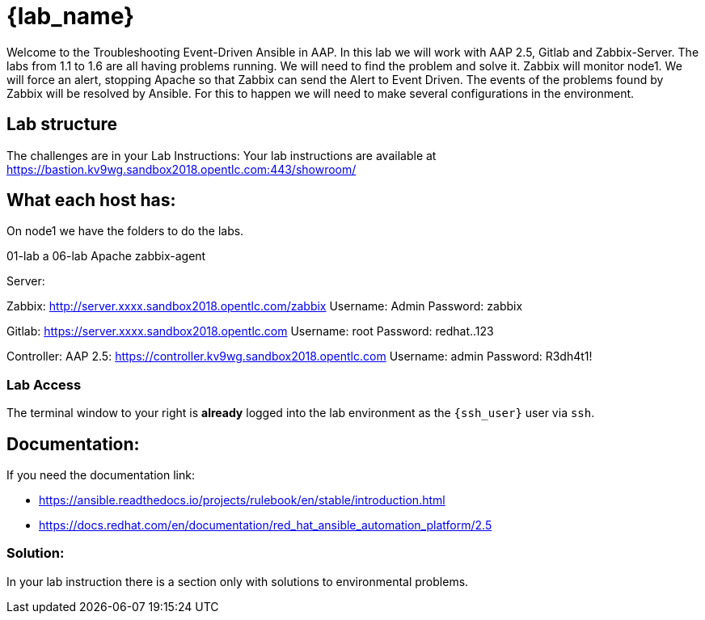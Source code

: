 = {lab_name}

Welcome to the Troubleshooting Event-Driven Ansible in AAP. 
In this lab we will work with AAP 2.5, Gitlab and Zabbix-Server.
The labs from 1.1 to 1.6 are all having problems running. We will need to find the problem and solve it.
Zabbix will monitor node1. We will force an alert, stopping Apache so that Zabbix can send the Alert to Event Driven.
The events of the problems found by Zabbix will be resolved by Ansible. For this to happen we will need to make several configurations in the environment.


== Lab structure

The challenges are in your Lab Instructions:
Your lab instructions are available at https://bastion.kv9wg.sandbox2018.opentlc.com:443/showroom/


== What each host has:
On node1 we have the folders to do the labs.

01-lab a 06-lab
Apache
zabbix-agent


Server:

Zabbix:  http://server.xxxx.sandbox2018.opentlc.com/zabbix
Username: Admin
Password: zabbix


Gitlab:  https://server.xxxx.sandbox2018.opentlc.com
Username: root
Password: redhat..123

Controller:
AAP 2.5: https://controller.kv9wg.sandbox2018.opentlc.com
Username: admin
Password: R3dh4t1!


=== Lab Access

The terminal window to your right is *already* logged into the lab environment as the `{ssh_user}` user via `ssh`. 

== Documentation:
If you need the documentation link:

* https://ansible.readthedocs.io/projects/rulebook/en/stable/introduction.html

* https://docs.redhat.com/en/documentation/red_hat_ansible_automation_platform/2.5


=== Solution:

In your lab instruction there is a section only with solutions to environmental problems.


